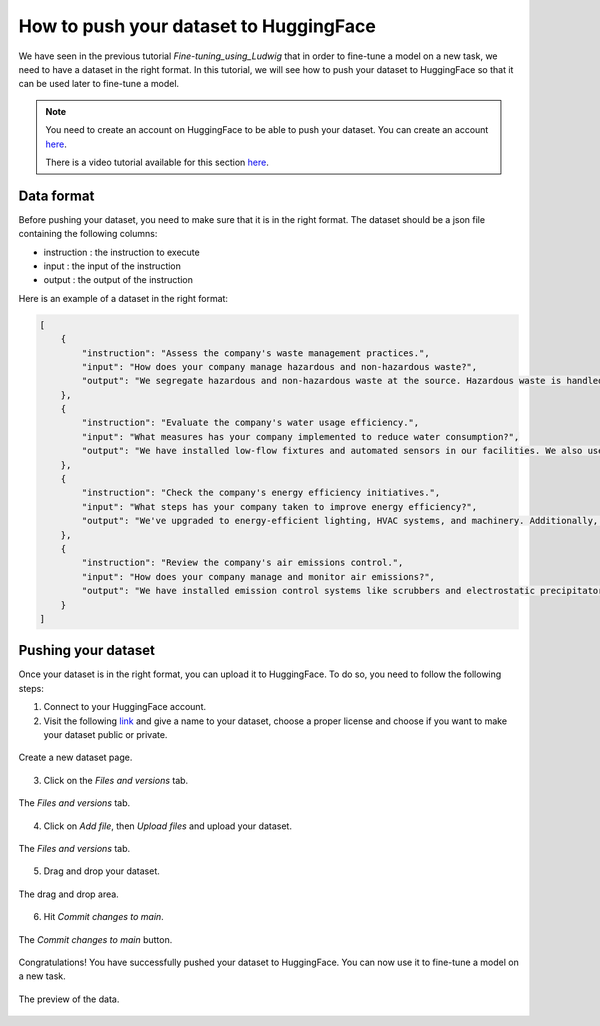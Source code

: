 How to push your dataset to HuggingFace
========================================================

We have seen in the previous tutorial `Fine-tuning_using_Ludwig` that in order to fine-tune a model on a new task, we need to have a dataset in the right format. In this tutorial, we will see how to push your dataset to HuggingFace so that it can be used later to fine-tune a model.

.. note:: 
    You need to create an account on HuggingFace to be able to push your dataset. You can create an account `here <https://huggingface.co/>`_.

    There is a video tutorial available for this section `here <put_the_link_here>`_.


Data format
--------

Before pushing your dataset, you need to make sure that it is in the right format. The dataset should be a json file containing the following columns:

- instruction : the instruction to execute
- input : the input of the instruction
- output : the output of the instruction

Here is an example of a dataset in the right format:

.. code-block:: json

    [
        {
            "instruction": "Assess the company's waste management practices.",
            "input": "How does your company manage hazardous and non-hazardous waste?",
            "output": "We segregate hazardous and non-hazardous waste at the source. Hazardous waste is handled by a licensed contractor, and we regularly audit their practices for compliance. Non-hazardous waste is recycled where possible."
        },
        {
            "instruction": "Evaluate the company's water usage efficiency.",
            "input": "What measures has your company implemented to reduce water consumption?",
            "output": "We have installed low-flow fixtures and automated sensors in our facilities. We also use a water recycling system in our manufacturing process to reduce overall water consumption."
        },
        {
            "instruction": "Check the company's energy efficiency initiatives.",
            "input": "What steps has your company taken to improve energy efficiency?",
            "output": "We've upgraded to energy-efficient lighting, HVAC systems, and machinery. Additionally, we conduct regular energy audits to identify further improvement areas."
        },
        {
            "instruction": "Review the company's air emissions control.",
            "input": "How does your company manage and monitor air emissions?",
            "output": "We have installed emission control systems like scrubbers and electrostatic precipitators. We conduct regular emissions testing and maintain records as per regulatory requirements."
        }
    ]

Pushing your dataset
--------------------

Once your dataset is in the right format, you can upload it to HuggingFace. To do so, you need to follow the following steps:

1. Connect to your HuggingFace account.
2. Visit the following `link <https://huggingface.co/new-dataset>`_ and give a name to your dataset, choose a proper license and choose if you want to make your dataset public or private.
   
.. figure:: /Documentation/images/Push_data_1.png
   :width: 100%
   :align: center
   :alt: Alternative text for the image
   :name: step_1_push_data

   Create a new dataset page.

3. Click on the `Files and versions` tab.

.. figure:: /Documentation/images/Push_data_2.png
   :width: 100%
   :align: center
   :alt: Alternative text for the image
   :name: step_2_push_data

   The `Files and versions` tab.

4. Click on `Add file`, then `Upload files` and upload your dataset.

.. figure:: /Documentation/images/Push_data_3.png
   :width: 100%
   :align: center
   :alt: Alternative text for the image
   :name: step_3_push_data

   The `Files and versions` tab.

5. Drag and drop your dataset.

.. figure:: /Documentation/images/Push_data_4.png
   :width: 100%
   :align: center
   :alt: Alternative text for the image
   :name: step_4_push_data

   The drag and drop area.

6. Hit `Commit changes to main`.

.. figure:: /Documentation/images/Push_data_5.png
   :width: 100%
   :align: center
   :alt: Alternative text for the image
   :name: step_5_push_data

   The `Commit changes to main` button.

Congratulations! You have successfully pushed your dataset to HuggingFace. You can now use it to fine-tune a model on a new task.

.. figure:: /Documentation/images/Push_data_6.png
   :width: 100%
   :align: center
   :alt: Alternative text for the image
   :name: step_6_push_data

   The preview of the data.
